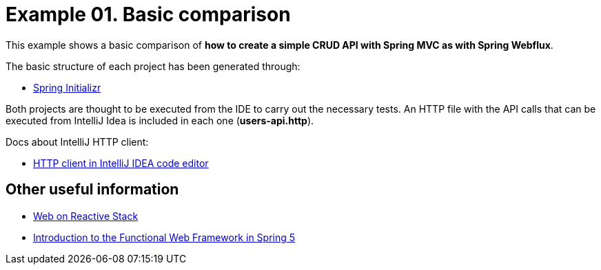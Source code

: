 = Example 01. Basic comparison

This example shows a basic comparison of *how to create a simple CRUD API with Spring MVC as with Spring Webflux*.

The basic structure of each project has been generated through:

* https://start.spring.io/[Spring Initializr]


Both projects are thought to be executed from the IDE to carry out the necessary tests. An HTTP file with the API calls that can be executed from IntelliJ Idea is included in each one (*users-api.http*).

Docs about IntelliJ HTTP client:

* https://www.jetbrains.com/help/idea/http-client-in-product-code-editor.html[HTTP client in IntelliJ IDEA code editor]

== Other useful information

* https://docs.spring.io/spring-framework/docs/current/reference/html/web-reactive.html[Web on Reactive Stack]
* https://www.baeldung.com/spring-5-functional-web[Introduction to the Functional Web Framework in Spring 5]